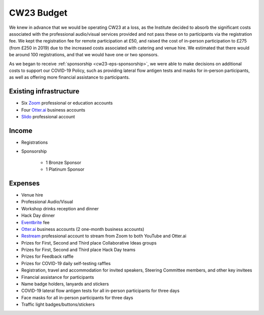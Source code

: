 .. _cw23-eps-budget:

CW23 Budget
============

We knew in advance that we would be operating CW23 at a loss, as the Institute decided to absorb the significant costs associated with the professional audio/visual services provided and not pass these on to participants via the registration fee.
We kept the registration fee for remote participation at £50, and raised the cost of in-person participation to £275 (from £250 in 2019) due to the increased costs associated with catering and venue hire.
We estimated that there would be around 100 registrations, and that we would have one or two sponsors.

As we began to receive :ref:`sponsorship <cw23-eps-sponsorship>`, we were able to make decisions on additional costs to support our COVID-19 Policy, such as providing lateral flow antigen tests and masks for in-person participants, as well as offering more financial assistance to participants.


Existing infrastructure
------------------------

- Six `Zoom <https://zoom.us/>`_ professional or education accounts
- Four `Otter.ai <https://otter.ai/>`_ business accounts
- `Slido <https://www.slido.com/>`_ professional account


Income
--------------------

- Registrations
- Sponsorship

   - 1 Bronze Sponsor
   - 1 Platinum Sponsor


Expenses
--------------------

- Venue hire
- Professional Audio/Visual
- Workshop drinks reception and dinner
- Hack Day dinner
- `Eventbrite <https://www.eventbrite.com/>`_ fee
- `Otter.ai <https://otter.ai/>`_ business accounts (2 one-month business accounts)
- `Restream <https://restream.io/>`_ professional account to stream from Zoom to both YouTube and Otter.ai
- Prizes for First, Second and Third place Collaborative Ideas groups
- Prizes for First, Second and Third place Hack Day teams
- Prizes for Feedback raffle
- Prizes for COVID-19 daily self-testing raffles
- Registration, travel and accommodation for invited speakers, Steering Committee members, and other key invitees
- Financial assistance for participants
- Name badge holders, lanyards and stickers
- COVID-19 lateral flow antigen tests for all in-person participants for three days
- Face masks for all in-person participants for three days
- Traffic light badges/buttons/stickers
